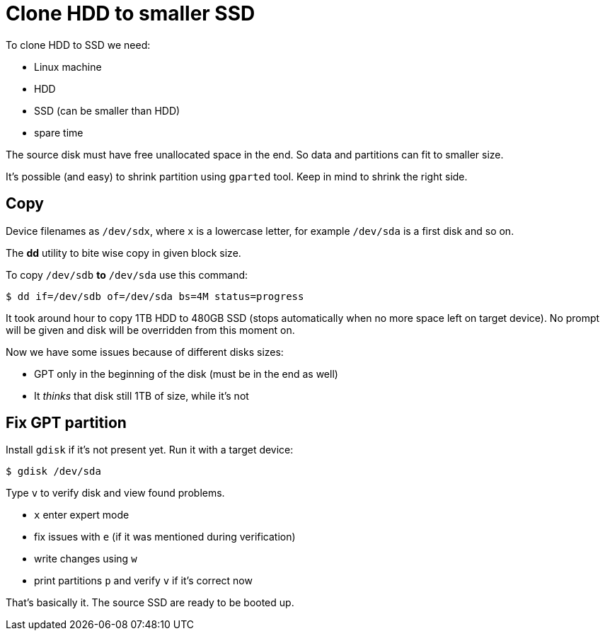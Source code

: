 = Clone HDD to smaller SSD

To clone HDD to SSD we need:

- Linux machine
- HDD
- SSD (can be smaller than HDD)
- spare time 

The source disk must have free unallocated space in the end.
So data and partitions can fit to smaller size.

It's possible (and easy) to shrink partition using `gparted` tool.
Keep in mind to shrink the right side.

== Copy

Device filenames as `/dev/sdx`, where `x` is a lowercase letter, for example `/dev/sda` is a first disk and so on.

The *dd* utility to bite wise copy in given block size.

To copy `/dev/sdb` *to* `/dev/sda` use this command:

----
$ dd if=/dev/sdb of=/dev/sda bs=4M status=progress
----

It took around hour to copy 1TB HDD to 480GB SSD (stops automatically when no more space left on target device).
No prompt will be given and disk will be overridden from this moment on.

Now we have some issues because of different disks sizes:

* GPT only in the beginning of the disk (must be in the end as well)
* It _thinks_ that disk still 1TB of size, while it's not

== Fix GPT partition

Install `gdisk` if it's not present yet.
Run it with a target device:

----
$ gdisk /dev/sda
----

Type `v` to verify disk and view found problems.

- `x` enter expert mode 
- fix issues with `e` (if it was mentioned during verification)
- write changes using `w`
- print partitions `p` and verify `v` if it's correct now

That's basically it.
The source SSD are ready to be booted up.
